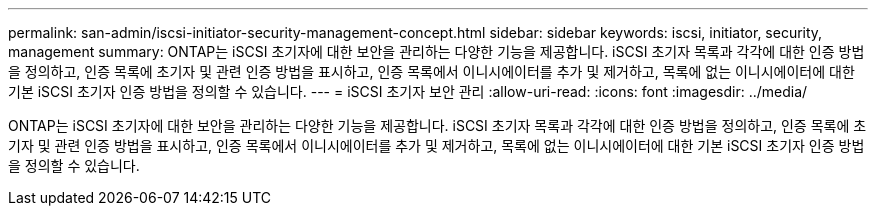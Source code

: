 ---
permalink: san-admin/iscsi-initiator-security-management-concept.html 
sidebar: sidebar 
keywords: iscsi, initiator, security, management 
summary: ONTAP는 iSCSI 초기자에 대한 보안을 관리하는 다양한 기능을 제공합니다. iSCSI 초기자 목록과 각각에 대한 인증 방법을 정의하고, 인증 목록에 초기자 및 관련 인증 방법을 표시하고, 인증 목록에서 이니시에이터를 추가 및 제거하고, 목록에 없는 이니시에이터에 대한 기본 iSCSI 초기자 인증 방법을 정의할 수 있습니다. 
---
= iSCSI 초기자 보안 관리
:allow-uri-read: 
:icons: font
:imagesdir: ../media/


[role="lead"]
ONTAP는 iSCSI 초기자에 대한 보안을 관리하는 다양한 기능을 제공합니다. iSCSI 초기자 목록과 각각에 대한 인증 방법을 정의하고, 인증 목록에 초기자 및 관련 인증 방법을 표시하고, 인증 목록에서 이니시에이터를 추가 및 제거하고, 목록에 없는 이니시에이터에 대한 기본 iSCSI 초기자 인증 방법을 정의할 수 있습니다.
